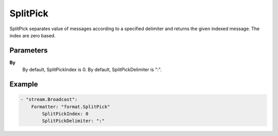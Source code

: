 SplitPick
=========

SplitPick separates value of messages according to a specified delimiter and returns the given indexed message.
The index are zero based.


Parameters
----------

**By**
  	By default, SplitPickIndex is 0.
  	By default, SplitPickDelimiter is ":".

Example
-------

.. code-block:: yaml

	- "stream.Broadcast":
	    Formatter: "format.SplitPick"
	        SplitPickIndex: 0
	        SplitPickDelimiter: ":"
